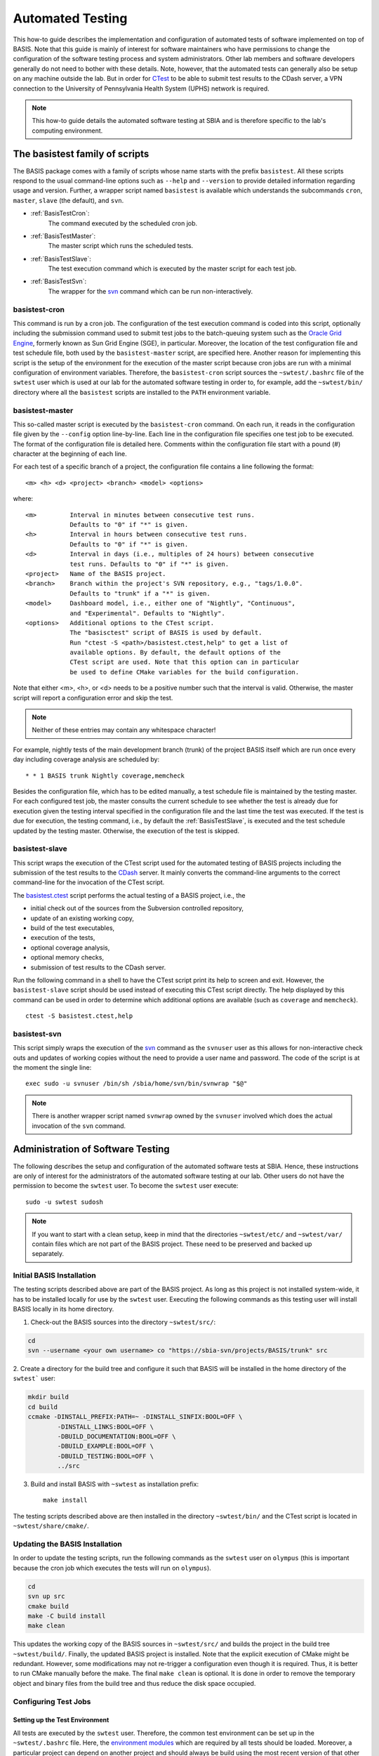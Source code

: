 .. raw:: html

   <!--

   ============================================================================

      DO NOT EDIT THIS FILE! It was generated using Sphinx from:

      Origin:   $URL$
      Revision: $Rev$

   ============================================================================

   -->

.. meta::
    :description: This BASIS how-to describes the basistest family of scripts
                  and the process which was implemented at SBIA for the
                  automated software test execution.

=================
Automated Testing
=================

This how-to guide describes the implementation and configuration of
automated tests of software implemented on top of BASIS. Note that this guide
is mainly of interest for software maintainers who have permissions to change
the configuration of the software testing process and system administrators.
Other lab members and software developers generally do not need to bother with
these details. Note, however, that the automated tests can generally also be
setup on any machine outside the lab. But in order for CTest_ to be able to
submit test results to the CDash server, a VPN connection to the
University of Pennsylvania Health System (UPHS) network is required.

.. note:: This how-to guide details the automated software testing at SBIA
          and is therefore specific to the lab's computing environment.

.. _BasisTestScripts:

The basistest family of scripts
===============================

The BASIS package comes with a family of scripts whose name starts with
the prefix ``basistest``. All these scripts respond to the usual command-line
options such as ``--help`` and ``--version`` to provide detailed
information regarding usage and version. Further, a wrapper script named
``basistest`` is available which understands the subcommands ``cron``,
``master``, ``slave`` (the default), and ``svn``.

- :ref:`BasisTestCron`:
    The command executed by the scheduled cron job.

- :ref:`BasisTestMaster`:
    The master script which runs the scheduled tests.

- :ref:`BasisTestSlave`:
    The test execution command which is executed by the master script for each test job.

- :ref:`BasisTestSvn`:
    The wrapper for the svn_ command which can be run non-interactively.


.. _BasisTestCron:

basistest-cron
--------------

This command is run by a cron job. The configuration of the test execution command is
coded into this script, optionally including the submission command used to submit
test jobs to the batch-queuing system such as the `Oracle Grid Engine`_,
formerly known as Sun Grid Engine (SGE), in particular. Moreover, the location of the
test configuration file and test schedule file, both used by the ``basistest-master``
script, are specified here. Another reason for implementing this script is the setup
of the environment for the execution of the master script because cron jobs are run
with a minimal configuration of environment variables. Therefore, the ``basistest-cron``
script sources the ``~swtest/.bashrc`` file of the ``swtest`` user which is used at
our lab for the automated software testing in order to, for example, add the
``~swtest/bin/`` directory where all the ``basistest`` scripts are installed to the
``PATH`` environment variable.


.. _BasisTestMaster:

basistest-master
----------------

This so-called master script is executed by the ``basistest-cron`` command.
On each run, it reads in the configuration file given by the ``--config`` option
line-by-line. Each line in the configuration file specifies one test job to be executed.
The format of the configuration file is detailed here. Comments within the configuration
file start with a pound (#) character at the beginning of each line.
  
For each test of a specific branch of a project, the configuration file contains a
line following the format::

    <m> <h> <d> <project> <branch> <model> <options>

where::

    <m>         Interval in minutes between consecutive test runs.
                Defaults to "0" if "*" is given.
    <h>         Interval in hours between consecutive test runs.
                Defaults to "0" if "*" is given.
    <d>         Interval in days (i.e., multiples of 24 hours) between consecutive
                test runs. Defaults to "0" if "*" is given.
    <project>   Name of the BASIS project.
    <branch>    Branch within the project's SVN repository, e.g., "tags/1.0.0".
                Defaults to "trunk" if a "*" is given.
    <model>     Dashboard model, i.e., either one of "Nightly", "Continuous",
                and "Experimental". Defaults to "Nightly".
    <options>   Additional options to the CTest script.
                The "basisctest" script of BASIS is used by default.
                Run "ctest -S <path>/basistest.ctest,help" to get a list of
                available options. By default, the default options of the
                CTest script are used. Note that this option can in particular
                be used to define CMake variables for the build configuration.

Note that either <m>, <h>, or <d> needs to be a positive number such that the
interval is valid. Otherwise, the master script will report a configuration error
and skip the test.
  
.. note::
    Neither of these entries may contain any whitespace character!

For example, nightly tests of the main development branch (trunk) of the
project BASIS itself which are run once every day including coverage analysis
are scheduled by::

    * * 1 BASIS trunk Nightly coverage,memcheck

Besides the configuration file, which has to be edited manually, a test schedule
file is maintained by the testing master. For each configured test job, the master
consults the current schedule to see whether the test is already due for execution
given the testing interval specified in the configuration file and the last time
the test was executed. If the test is due for execution, the testing command,
i.e., by default the :ref:`BasisTestSlave`, is executed and the test schedule
updated by the testing master. Otherwise, the execution of the test is skipped.


.. _BasisTestSlave:

basistest-slave
---------------

This script wraps the execution of the CTest script used for the automated
testing of BASIS projects including the submission of the test results to the
CDash_ server. It mainly converts the command-line arguments to the correct
command-line for the invocation of the CTest script.

The `basistest.ctest`_ script performs the actual testing of a BASIS
project, i.e., the

- initial check out of the sources from the Subversion controlled repository,
- update of an existing working copy,
- build of the test executables,
- execution of the tests,
- optional coverage analysis,
- optional memory checks,
- submission of test results to the CDash server.

Run the following command in a shell to have the CTest script print its help
to screen and exit. However, the ``basistest-slave`` script should be
used instead of executing this CTest script directly. The help displayed by this
command can be used in order to determine which additional options
are available (such as ``coverage`` and ``memcheck``).

::

    ctest -S basistest.ctest,help


.. _BasisTestSvn:

basistest-svn
-------------

This script simply wraps the execution of the svn_ command as the ``svnuser``
user as this allows for non-interactive check outs and updates of working
copies without the need to provide a user name and password. The code of the
script is at the moment the single line::

    exec sudo -u svnuser /bin/sh /sbia/home/svn/bin/svnwrap "$@"

.. note::
    There is another wrapper script named ``svnwrap`` owned by
    the ``svnuser`` involved which does the actual invocation of the
    ``svn`` command.


.. _AdministrationOfAutomatedTests:

Administration of Software Testing
==================================

The following describes the setup and configuration of the automated software
tests at SBIA. Hence, these instructions are only of interest for the
administrators of the automated software testing at our lab. Other users
do not have the permission to become the ``swtest`` user.
To become the ``swtest`` user execute::

    sudo -u swtest sudosh

.. note::
    If you want to start with a clean setup, keep in mind that the
    directories ``~swtest/etc/`` and ``~swtest/var/`` contain
    files which are not part of the BASIS project.
    These need to be preserved and backed up separately.


.. _AutomatedTestingInstallation:

Initial BASIS Installation
--------------------------

The testing scripts described above are part of the BASIS project.
As long as this project is not installed system-wide, it has to be
installed locally for use by the ``swtest`` user.
Executing the following commands as this testing user will install BASIS
locally in its home directory.

1. Check-out the BASIS sources into the directory ``~swtest/src/``:

.. code-block:: bash

    cd
    svn --username <your own username> co "https://sbia-svn/projects/BASIS/trunk" src

2. Create a directory for the build tree and configure it such that BASIS
will be installed in the home directory of the ``swtest``` user:

.. code-block:: bash

    mkdir build
    cd build
    ccmake -DINSTALL_PREFIX:PATH=~ -DINSTALL_SINFIX:BOOL=OFF \
            -DINSTALL_LINKS:BOOL=OFF \
            -DBUILD_DOCUMENTATION:BOOL=OFF \
            -DBUILD_EXAMPLE:BOOL=OFF \
            -DBUILD_TESTING:BOOL=OFF \
            ../src

3. Build and install BASIS with ``~swtest`` as installation prefix::

    make install

The testing scripts described above are then installed in the directory
``~swtest/bin/`` and the CTest script is located in ``~swtest/share/cmake/``.


.. _UpdateOfAutomatedTestingInstallation:

Updating the BASIS Installation
-------------------------------

In order to update the testing scripts, run the following commands as
the ``swtest`` user on ``olympus`` (this is important because the cron job which
executes the tests will run on ``olympus``).

.. code-block:: bash

    cd
    svn up src
    cmake build
    make -C build install
    make clean

This updates the working copy of the BASIS sources in ``~swtest/src/``
and builds the project in the build tree ``~swtest/build/``.
Finally, the updated BASIS project is installed. Note that the explicit
execution of CMake might be redundant. However, some modifications may
not re-trigger a configuration even though it is required. Thus, it is
better to run CMake manually before the make. The final
``make clean`` is optional. It is done in order to remove the temporary
object and binary files from the build tree and thus reduce the disk space occupied.


.. _ConfigurationOfAutomatedTests:

Configuring Test Jobs
---------------------

Setting up the Test Environment
~~~~~~~~~~~~~~~~~~~~~~~~~~~~~~~

All tests are executed by the ``swtest`` user. Therefore, the common test
environment can be set up in the ``~swtest/.bashrc`` file. Here, the
`environment modules`_ which are required by all tests should be loaded.
Moreover, a particular project can depend on another project and should always be
build using the most recent version of that other project. Every BASIS project,
in particular, depends on BASIS. Thus, after each successful test of a project
which is required by other projects, the files of this project are installed
locally in the home directory of the ``swtest`` user. By setting the ``<Pkg>_DIR``
environment variable, CMake will use this reference installation if available.
Otherwise, it will keep looking in the default system locations.

For an example on how the test environment can be set up, have a look at the
following example lines of the ``~swtest/.bashrc``:

.. code-block:: bash

    # BASIS is required by all tested projects
    module load basis
    # ITK 3.* is required by BASIS (for the test driver), HardiTk, GLISTR
    module unload itk
    module load itk/3.20
    # Boost (>= 1.45) is required by HardiTk
    module load boost
    # TRILINOS is required by HardiTk
    module load trilinos

    # root directory for installation of project files after successful test execution
    #
    # Note: When logged in on olympus, we usually want to configure
    #       the setup of the test environment such as updating the BASIS
    #       installation used by the automated testing infrastructure itself.
    #       In this case, we actually want to install the files in ~swtest/
    #       and not in the DESTDIR set here.
    if ! [[ `hostname` =~ "olympus" ]]; then
            export DESTDIR="${HOME}/comp_space/destdir"
    fi

    # Set <Project>_DIR environment variables such that the most recent
    # installations in DESTDIR are used. If a particular installation is
    # not available yet, the default installation as loaded by the module
    # commands above will be used instead.
    export BASIS_DIR="${DESTDIR}/usr/local/lib/cmake/basis"

.. note::

    The environment set up this way is common for the build of all tested projects.
    Hence, all projects which use ITK will use ITK version 3.20 in this example.
    If certain projects would require a different ITK version, the environment for these
    test jobs would need to be adjusted before the execution of ``ctest``. This is
    currently not further supported by BASIS, but is an open feature to be implemented.


.. _AddingTestsToBasisTestConfiguration:

Adding Test Job to basistest Configuration
~~~~~~~~~~~~~~~~~~~~~~~~~~~~~~~~~~~~~~~~~~

The automated tests of BASIS projects are configured in the test configuration file
of the :ref:`BasisTestMaster` script. The format of this configuration file is detailed
:ref:`here <BasisTestMaster>`. Where this file is located and how it is named is
configured in the :ref:`BasisTestCron` script. By default, the ``basistest-master``
script looks for the file ``/etc/basistest.conf``, but the current installation is setup
such that the configuration is located in ``~swtest/etc/``. The current test schedule
file which is maintained and updated by the :ref:`BasisTestMaster` script is at the moment
saved as ``~swtest/var/run/basistest.schedule``. The log files of the test executions are
saved in the directory ``~swtest/var/log/``. Note that these paths are configured
in the :ref:`BasisTestCron` script. Old log files are deleted by the :ref:`BasisTestCron`
script after each execution of the test master.

An example test jobs configuration file is given below::

    # MM HH DD   Project Name      Branch   Dashboard   Arguments
    #                                                   (e.g., build configuration)
    # -----------------------------------------------------------------------------------
    # Note: The destination directory for installations is specified by the DESTDIR
    #       environment variable as set in the ~swtest/.bashrc file as well as the
    #       default CMAKE_INSTALL_PREFIX.
    # -----------------------------------------------------------------------------------
      0  1  0    BASIS             trunk    Continuous
      0  0  1    BASIS             trunk    Nightly     doxygen,coverage,memcheck,install
    # -----------------------------------------------------------------------------------
      0  6  0    DRAMMS            trunk    Continuous
      0  0  1    DRAMMS            trunk    Nightly     doxygen,coverage,memcheck,install
    # -----------------------------------------------------------------------------------
      0  0  1    GLISTR            trunk    Continuous  include=sbia
      0  0  7    GLISTR            trunk    Nightly     doxygen,memcheck,coverage,install
      0  0 61    GLISTR            trunk    Nightly     exclude=sbia  # non-parallel
    # -----------------------------------------------------------------------------------
      0  1  0    HardiTk           trunk    Continuous  BUILD_ALL_MODULES=ON
      0  0  1    HardiTk           trunk    Nightly     install,BUILD_ALL_MODULES=ON
    # -----------------------------------------------------------------------------------
      0  0  1    MICO              trunk    Continuous
      0  0  7    MICO              trunk    Nightly     doxygen,memcheck,coverage,install


.. _AdjustmentOfTestSchedule:

Adjustment of Test Schedule
~~~~~~~~~~~~~~~~~~~~~~~~~~~

The current implementation of the :ref:`BasisTestMaster` script does not allow
to specify specific times at which a test job is to be executed.
It only allows for the specification of the interval between test executions.
Hence, if the test master script is executed the first time with a job that
should be executed every day, the job will be executed immediately and then
every 24 hours later. For nightly tests, it is however often desired to actually
run these tests after midnight (more specifically after the nightly start time
configured in CDash such that the test results are submitted to the dashboard
of the current day). To adjust the time when a test job is executed, one has
to edit the test schedule file (i.e., ``~swtest/var/run/basistest.schedule``)
manually. This file lists in the first two columns the date and time after
when the next execution of the test job corresponding to the particular row
should be run. Note that the actual execution time depends on when the
:ref:`BasisTestCron` script is executed. So for the example of nightly test jobs,
the time in the second column for this test job should be changed to "3:30:00"
for example. Choosing a time after midnight will show the nightly test results
on the dashboard page of CDash for the "following" work day. The nightly test
of BASIS itself which is used by the other projects should be executed first
such that the updated BASIS installation is already used by the other tests.

.. note::

    As the test schedule file is generated by the :ref:`BasisTestMaster` script,
    run either this script or the :ref:`BasisTestCron` script with the ``--dry``
    option if this file is missing or was not generated yet. This will skip 
    the immediate execution of all tests, but only create the test schedule
    file which then can be edited manually to adjust the times.

The following is an example of such test schedule file::

    2012-01-11 13:55:04 BASIS trunk Continuous
    2012-01-11 13:55:05 HardiTk trunk Continuous BUILD_ALL_MODULES=ON
    2012-01-11 18:55:04 DRAMMS trunk Continuous
    2012-01-12 03:00:00 BASIS trunk Nightly doxygen,coverage,memcheck,install
    2012-01-12 02:00:00 DRAMMS trunk Nightly doxygen,coverage,memcheck,install
    2012-01-12 12:55:04 GLISTR trunk Continuous include=sbia
    2012-01-12 02:00:00 HardiTk trunk Nightly install,BUILD_ALL_MODULES=ON
    2012-01-12 12:55:05 MICO trunk Continuous
    2012-01-18 03:30:00 GLISTR trunk Nightly doxygen,memcheck,coverage,install
    2012-01-18 03:30:00 MICO trunk Nightly doxygen,memcheck,coverage,install
    2012-03-12 03:30:00 GLISTR trunk Nightly exclude=sbia

Remember that the test schedule is processed by the :ref:`BasisTestMaster`
script on every script invocation. It will output the scheduled tests in chronic
order of their next due date. If a test has been removed from the test configuration
file, it will also no longer show up in the test schedule.


.. _TestingCronJob:

Setting up a Cron Job for Automated Testing
~~~~~~~~~~~~~~~~~~~~~~~~~~~~~~~~~~~~~~~~~~~

Before you schedule a cron job for the automated software testing, open the
:ref:`BasisTestCron` script located in the ``~swtest/bin/`` directory and ensure
that the settings are correct.

Then run crontab_ -e as ``swtest`` user on ``olympus`` and add an entry such as::

    */5 * * * * /sbia/home/swtest/bin/basistest cron

This will run the :ref:`BasisTestCron` script and hence the testing master
script every 5 minutes on ``olympus``. Note that the actual interval for executing
the test jobs in particular depends on the test configuration. Hence, even when
the cron job is executed every 5 minutes, the actual tests may only be run once a
night, a week, a month,... depending on the
:ref:`configuration file <AddingTestsToBasisTestConfiguration>` which is provided
for the :ref:`BasisTestMaster` script, no matter if any files were modified or not.


.. _basistest.ctest: http://www.rad.upenn.edu/sbia/software/basis/apidoc/v2.1/basistest_8ctest.html
.. _crontab: http://adminschoice.com/crontab-quick-reference
.. _CDash: https://sbia-portal.uphs.upenn.edu/cdash
.. _CTest: http://www.cmake.org/cmake/help/v2.8.8/ctest.html
.. _environment modules: http://modules.sourceforge.net/
.. _Oracle Grid Engine: http://en.wikipedia.org/wiki/Oracle_Grid_Engine
.. _svn: http://svnbook.red-bean.com/en/1.7/svn.ref.svn.html
